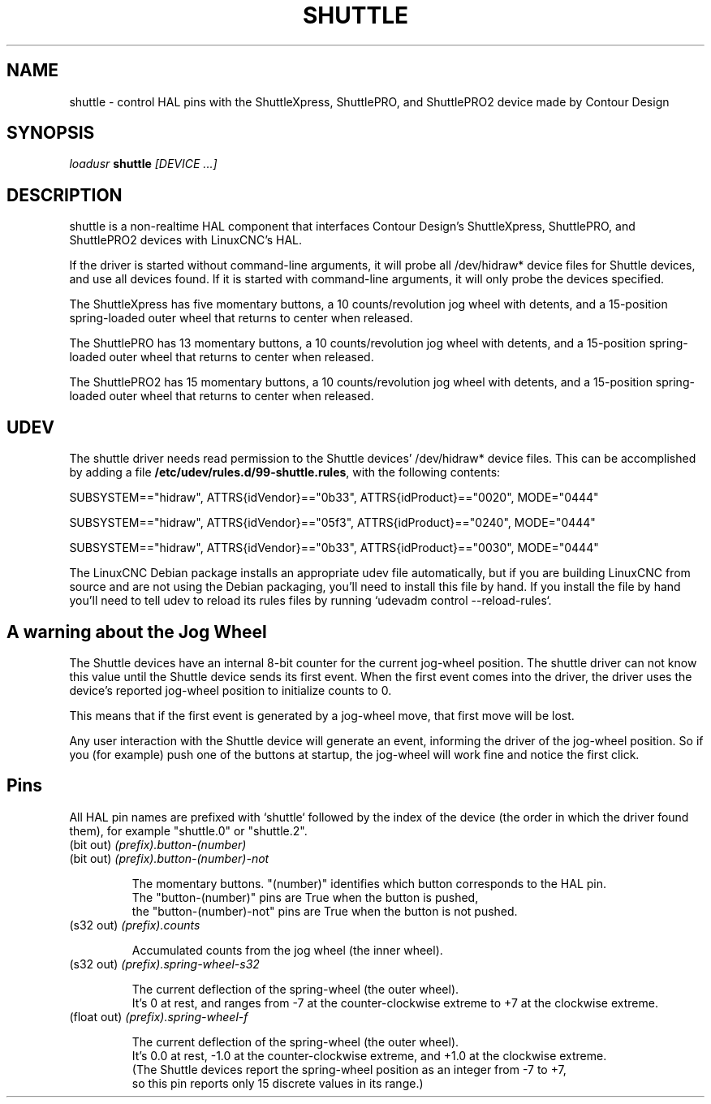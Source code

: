 .TH SHUTTLE "1" "2011-01-13" "LinuxCNC Documentation" "HAL User's Manual"
.SH NAME
shuttle \- control HAL pins with the ShuttleXpress, ShuttlePRO, and ShuttlePRO2 device made by Contour Design
.SH SYNOPSIS
\fIloadusr\fR \fBshuttle\fR \fI[DEVICE ...]\fR
.SH DESCRIPTION
shuttle is a non-realtime HAL component that interfaces
Contour Design's ShuttleXpress, ShuttlePRO, and ShuttlePRO2 devices with LinuxCNC's HAL.

.PP
If the driver is started without command-line arguments,
it will probe all /dev/hidraw* device files for Shuttle devices, and use all devices found.
If it is started with command-line arguments, it will only probe the devices specified.

.PP
The ShuttleXpress has five momentary buttons, a 10 counts/revolution jog wheel with detents,
and a 15-position spring-loaded outer wheel that returns to center when released.

.PP
The ShuttlePRO has 13 momentary buttons, a 10 counts/revolution jog wheel with detents,
and a 15-position spring-loaded outer wheel that returns to center when released.

.PP
The ShuttlePRO2 has 15 momentary buttons, a 10 counts/revolution jog wheel with detents,
and a 15-position spring-loaded outer wheel that returns to center when released.

.SH UDEV
The shuttle driver needs read permission to the Shuttle devices' /dev/hidraw* device files.
This can be accomplished by adding a file \fB/etc/udev/rules.d/99-shuttle.rules\fR, with the following contents:

SUBSYSTEM=="hidraw", ATTRS{idVendor}=="0b33", ATTRS{idProduct}=="0020", MODE="0444"

SUBSYSTEM=="hidraw", ATTRS{idVendor}=="05f3", ATTRS{idProduct}=="0240", MODE="0444"

SUBSYSTEM=="hidraw", ATTRS{idVendor}=="0b33", ATTRS{idProduct}=="0030", MODE="0444"

The LinuxCNC Debian package installs an appropriate udev file automatically,
but if you are building LinuxCNC from source and are not using the Debian packaging,
you'll need to install this file by hand.
If you install the file by hand
you'll need to tell udev to reload its rules files by running `udevadm control --reload-rules`.

.SH A warning about the Jog Wheel
The Shuttle devices have an internal 8-bit counter for the current jog-wheel position.
The shuttle driver can not know this value until the Shuttle device sends its first event.
When the first event comes into the driver,
the driver uses the device's reported jog-wheel position to initialize counts to 0.

This means that if the first event is generated by a jog-wheel move,
that first move will be lost.

Any user interaction with the Shuttle device will generate an event,
informing the driver of the jog-wheel position.
So if you (for example) push one of the buttons at startup,
the jog-wheel will work fine and notice the first click.

.SH Pins

All HAL pin names are prefixed with `shuttle` followed by the index
of the device (the order in which the driver found them), for example
"shuttle.0" or "shuttle.2".

.TP
(bit out) \fI(prefix).button-(number)\fR
.TP
(bit out) \fI(prefix).button-(number)-not\fR

    The momentary buttons.  "(number)" identifies which button corresponds to the HAL pin.
    The "button-(number)" pins are True when the button is pushed,
    the "button-(number)-not" pins are True when the button is not pushed.

.TP
(s32 out) \fI(prefix).counts\fR

    Accumulated counts from the jog wheel (the inner wheel).

.TP
(s32 out) \fI(prefix).spring-wheel-s32\fR

    The current deflection of the spring-wheel (the outer wheel).
    It's 0 at rest, and ranges from -7 at the counter-clockwise extreme to +7 at the clockwise extreme.

.TP
(float out) \fI(prefix).spring-wheel-f\fR

    The current deflection of the spring-wheel (the outer wheel).
    It's 0.0 at rest, -1.0 at the counter-clockwise extreme, and +1.0 at the clockwise extreme.
    (The Shuttle devices report the spring-wheel position as an integer from -7 to +7,
    so this pin reports only 15 discrete values in its range.)

